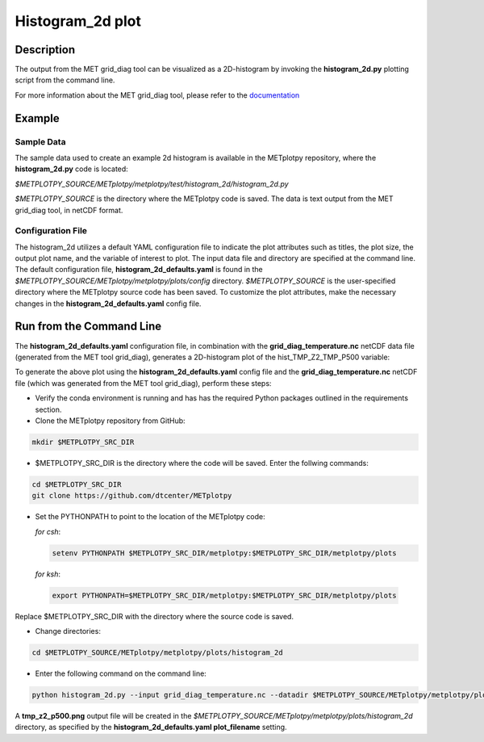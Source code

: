 *****************
Histogram_2d plot
*****************

Description
===========

The output from the MET grid_diag tool can be visualized as a 2D-histogram
by invoking the **histogram_2d.py** plotting script from the command line.

For more information about the MET grid_diag tool, please refer to the
`documentation
<https://met.readthedocs.io/en/latest/Users_Guide/grid-diag.html>`_


Example
=======

Sample Data
___________

The sample data used to create an example 2d histogram is available in the
METplotpy repository, where the **histogram_2d.py** code is located:

*$METPLOTPY_SOURCE/METplotpy/metplotpy/test/histogram_2d/histogram_2d.py*

*$METPLOTPY_SOURCE* is the directory where the METplotpy code is saved.
The data is text output from the MET grid_diag tool, in netCDF format.

Configuration File
__________________

The histogram_2d utilizes a default YAML configuration file to indicate
the plot attributes such as titles, the plot size, the output plot name,
and the variable of interest to plot.  The input data file and directory are
specified at the command line. The default configuration file,
**histogram_2d_defaults.yaml** is found in the
*$METPLOTPY_SOURCE/METplotpy/metplotpy/plots/config* directory.
*$METPLOTPY_SOURCE* is the user-specified directory where the METplotpy
source code has been saved.  To customize the plot attributes, make the
necessary changes in the **histogram_2d_defaults.yaml** config file.

Run from the Command Line
=========================

The **histogram_2d_defaults.yaml** configuration file, in combination with the
**grid_diag_temperature.nc** netCDF data file (generated from the MET
tool grid_diag), generates a 2D-histogram plot of the hist_TMP_Z2_TMP_P500
variable:


.. image:: tmp_z2_p500.png

To generate the above plot using the **histogram_2d_defaults.yaml** config
file and the **grid_diag_temperature.nc** netCDF file (which was generated
from the MET tool grid_diag), perform these steps:

* Verify the conda environment is running and has has the required Python
  packages outlined in the requirements section.

* Clone the METplotpy repository from GitHub:

.. code-block:: ini
		
   mkdir $METPLOTPY_SRC_DIR

* $METPLOTPY_SRC_DIR is the directory where the code will be saved.
  Enter the follwing commands:

.. code-block:: ini
		
    cd $METPLOTPY_SRC_DIR
    git clone https://github.com/dtcenter/METplotpy

* Set the PYTHONPATH to point to the location of the METplotpy code:

  *for csh*:
  
  .. code-block:: ini

      setenv PYTHONPATH $METPLOTPY_SRC_DIR/metplotpy:$METPLOTPY_SRC_DIR/metplotpy/plots


  
  *for ksh*:

 .. code-block:: ini

    export PYTHONPATH=$METPLOTPY_SRC_DIR/metplotpy:$METPLOTPY_SRC_DIR/metplotpy/plots

Replace $METPLOTPY_SRC_DIR with the directory where the source code is saved.

* Change directories:

.. code-block:: ini
		
   cd $METPLOTPY_SOURCE/METplotpy/metplotpy/plots/histogram_2d 

* Enter the following command on the command line:

.. code-block:: ini
		
  python histogram_2d.py --input grid_diag_temperature.nc --datadir $METPLOTPY_SOURCE/METplotpy/metplotpy/plots/histogram_2d


A **tmp_z2_p500.png** output file will be created in the
*$METPLOTPY_SOURCE/METplotpy/metplotpy/plots/histogram_2d* directory, as
specified by the **histogram_2d_defaults.yaml plot_filename** setting.





